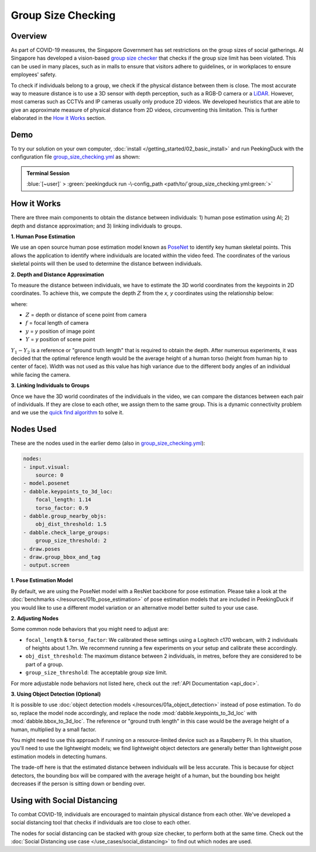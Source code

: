 *******************
Group Size Checking
*******************

Overview
========

As part of COVID-19 measures, the Singapore Government has set restrictions on the group sizes of
social gatherings. AI Singapore has developed a vision-based
`group size checker <https://aisingapore.org/2021/05/covid-19-stay-vigilant-with-group-size-checker>`_
that checks if the group size limit has been violated. This can be used in many places, such as in
malls to ensure that visitors adhere to guidelines, or in workplaces to ensure employees' safety.

.. image:: /assets/use_cases/group_size_checking.gif
   :class: no-scaled-link
   :width: 50 %


To check if individuals belong to a group, we check if the physical distance between them is close.
The most accurate way to measure distance is to use a 3D sensor with depth perception, such as a
RGB-D camera or a `LiDAR <https://en.wikipedia.org/wiki/Lidar>`_. However, most cameras such as CCTVs
and IP cameras usually only produce 2D videos. We developed heuristics that are able to give an
approximate measure of physical distance from 2D videos, circumventing this limitation. This is
further elaborated in the `How it Works`_ section.

Demo
====

.. |pipeline_config| replace:: group_size_checking.yml
.. _pipeline_config: https://github.com/aimakerspace/PeekingDuck/blob/docs-v1.2/use_cases/group_size_checking.yml

To try our solution on your own computer, :doc:`install </getting_started/02_basic_install>` and run
PeekingDuck with the configuration file |pipeline_config|_ as shown:

.. admonition:: Terminal Session

    | \ :blue:`[~user]` \ > \ :green:`peekingduck run -\-config_path <path/to/`\ |pipeline_config|\ :green:`>`

How it Works
============

There are three main components to obtain the distance between individuals: 1) human pose
estimation using AI; 2) depth and distance approximation; and 3) linking individuals to groups.

**1. Human Pose Estimation**

We use an open source human pose estimation model known as `PoseNet <https://arxiv.org/abs/1505.07427>`_
to identify key human skeletal points. This allows the application to identify where individuals
are located within the video feed. The coordinates of the various skeletal points will then be used
to determine the distance between individuals.

.. image:: /assets/use_cases/posenet_demo.gif
   :class: no-scaled-link
   :width: 50 %

**2. Depth and Distance Approximation**

To measure the distance between individuals, we have to estimate the 3D world coordinates from the
keypoints in 2D coordinates. To achieve this, we compute the depth :math:`Z` from the `x, y` coordinates
using the relationship below:

.. image:: /assets/use_cases/distance_estimation.png
   :class: no-scaled-link
   :width: 50 %

where:

* :math:`Z` = depth or distance of scene point from camera
* :math:`f` = focal length of camera
* :math:`y` = `y` position of image point
* :math:`Y` = `y` position of scene point

:math:`Y_1 - Y_2` is a reference or "ground truth length" that is required to obtain the depth.
After numerous experiments, it was decided that the optimal reference length would be the average
height of a human torso (height from human hip to center of face). Width was not used as this value
has high variance due to the different body angles of an individual while facing the camera.

**3. Linking Individuals to Groups**

Once we have the 3D world coordinates of the individuals in the video, we can compare the distances
between each pair of individuals. If they are close to each other, we assign them to the same
group. This is a dynamic connectivity problem and we use the
`quick find algorithm <https://regenerativetoday.com/union-find-data-structure-quick-find-algorithm>`_
to solve it.

Nodes Used
==========

These are the nodes used in the earlier demo (also in |pipeline_config|_):

.. code-block:: yaml

   nodes:
   - input.visual:
       source: 0
   - model.posenet
   - dabble.keypoints_to_3d_loc:
       focal_length: 1.14
       torso_factor: 0.9
   - dabble.group_nearby_objs:
       obj_dist_threshold: 1.5
   - dabble.check_large_groups:
       group_size_threshold: 2
   - draw.poses
   - draw.group_bbox_and_tag
   - output.screen


**1. Pose Estimation Model**

By default, we are using the PoseNet model with a ResNet backbone for pose estimation. Please take
a look at the :doc:`benchmarks </resources/01b_pose_estimation>` of pose estimation models that are
included in PeekingDuck if you would like to use a different model variation or an alternative
model better suited to your use case.

**2. Adjusting Nodes**

Some common node behaviors that you might need to adjust are:

* ``focal_length`` & ``torso_factor``: We calibrated these settings using a Logitech c170 webcam,
  with 2 individuals of heights about 1.7m. We recommend running a few experiments on your setup
  and calibrate these accordingly.
* ``obj_dist_threshold``: The maximum distance between 2 individuals, in metres, before they are
  considered to be part of a group.
* ``group_size_threshold``: The acceptable group size limit.

For more adjustable node behaviors not listed here, check out the :ref:`API Documentation <api_doc>`.

**3. Using Object Detection (Optional)**

It is possible to use :doc:`object detection models </resources/01a_object_detection>` instead of
pose estimation. To do so, replace the model node accordingly, and replace the node 
:mod:`dabble.keypoints_to_3d_loc` with :mod:`dabble.bbox_to_3d_loc`. The reference or "ground truth
length" in this case would be the average height of a human, multiplied by a small factor.

You might need to use this approach if running on a resource-limited device such as a Raspberry Pi.
In this situation, you'll need to use the lightweight models; we find lightweight object detectors
are generally better than lightweight pose estimation models in detecting humans.

The trade-off here is that the estimated distance between individuals will be less accurate. This
is because for object detectors, the bounding box will be compared with the average height of a
human, but the bounding box height decreases if the person is sitting down or bending over.

Using with Social Distancing
============================

To combat COVID-19, individuals are encouraged to maintain physical distance from each other. We've
developed a social distancing tool that checks if individuals are too close to each other.

The nodes for social distancing can be stacked with group size checker, to perform both at the same
time. Check out the :doc:`Social Distancing use case </use_cases/social_distancing>` to find out
which nodes are used.
